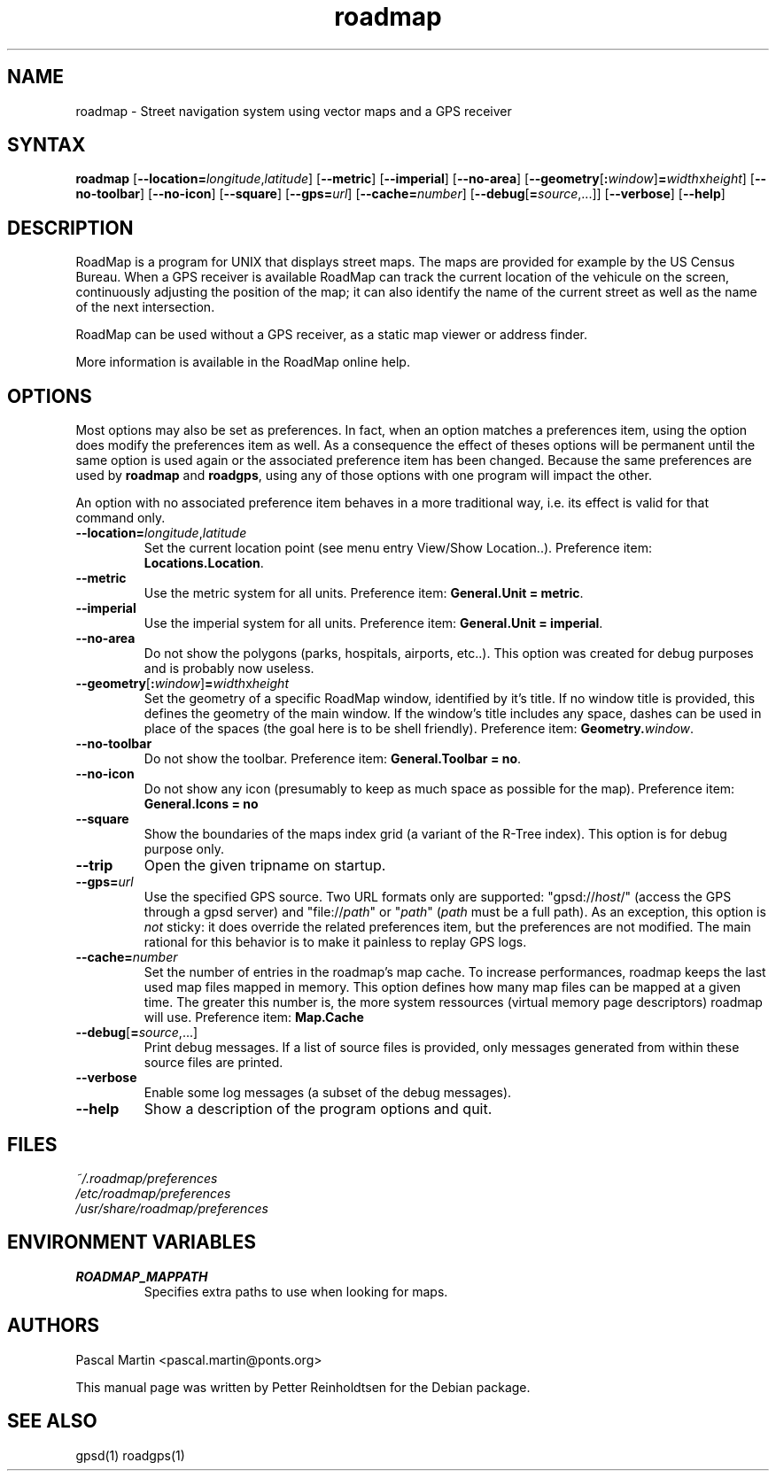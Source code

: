.TH "roadmap" "1" "1.0.8" "Petter Reinholdtsen" ""
.SH "NAME"
.LP 
roadmap \- Street navigation system using vector maps and a GPS receiver
.SH "SYNTAX"
.LP 
\fBroadmap\fR [\fB\-\-location=\fIlongitude\fR,\fIlatitude\fR\fR] [\fB\-\-metric\fR] [\fB\-\-imperial\fR] [\fB\-\-no\-area\fR] [\fB\-\-geometry\fR[\fB:\fIwindow\fR\fR]\fB=\fIwidth\fRx\fIheight\fR\fR] [\fB\-\-no\-toolbar\fR] [\fB\-\-no\-icon\fR] [\fB\-\-square\fR] [\fB\-\-gps=\fIurl\fR] [\fB\-\-cache=\fInumber\fR\fR] [\fB\-\-debug\fR[\fB=\fIsource\fR,...\fR]] [\fB\-\-verbose\fR] [\fB\-\-help\fR]
.SH "DESCRIPTION"
.LP 
RoadMap is a program for UNIX that displays street maps. The maps
are provided for example by the US Census Bureau. When a GPS receiver is
available RoadMap can track the current location of the vehicule on the
screen, continuously adjusting the position of the map; it can also
identify the name of the current street as well as the name of the
next intersection.

.PP
RoadMap can be used without a GPS receiver, as a static map viewer or
address finder.

.PP
More information is available in the RoadMap online help.
.SH "OPTIONS"

.PP
Most options may also be set as preferences. In fact, when an option matches
a preferences item, using the option does modify the preferences item as well.
As a consequence the effect of theses options will be permanent until the same
option is used again or the associated preference item has been changed.
Because the same preferences are used by \fBroadmap\fR and \fBroadgps\fR,
using any of those options with one program will impact the other.

.PP
An option with no associated preference item behaves in a more traditional
way, i.e. its effect is valid for that command only.

.TP
\fB\-\-location=\fIlongitude\fR,\fIlatitude\fR\fR
Set the current location point (see menu entry View/Show Location..).
Preference item: \fBLocations.Location\fR.

.TP
\fB\-\-metric\fR
Use the metric system for all units.
Preference item: \fBGeneral.Unit = metric\fR.

.TP
\fB\-\-imperial\fR
Use the imperial system for all units.
Preference item: \fBGeneral.Unit = imperial\fR.

.TP
\fB\-\-no\-area\fR
Do not show the polygons (parks, hospitals, airports, etc..).
This option was created for debug purposes and is probably now useless.

.TP
\fB\-\-geometry\fR[\fB:\fIwindow\fR\fR]\fB=\fIwidth\fRx\fIheight\fR\fR
Set the geometry of a specific RoadMap window, identified by it's title. If
no window title is provided, this defines the geometry of the main window.
If the window's title includes any space, dashes can be used in place of
the spaces (the goal here is to be shell friendly).
Preference item: \fBGeometry.\fIwindow\fR\fR.

.TP
\fB\-\-no\-toolbar\fR
Do not show the toolbar.
Preference item: \fBGeneral.Toolbar = no\fR.

.TP
\fB\-\-no\-icon\fR
Do not show any icon (presumably to keep as much space as possible for
the map).
Preference item: \fBGeneral.Icons = no\R.

.TP
\fB\-\-square\fR
Show the boundaries of the maps index grid (a variant of the R-Tree index).
This option is for debug purpose only.

.TP
\fB\-\-trip\fR
Open the given tripname on startup.

.TP
\fB\-\-gps=\fIurl\fR\fR
Use the specified GPS source. Two URL formats only are supported:
"gpsd://\fIhost\fR/" (access the GPS through a gpsd server) and
"file://\fIpath\fR" or "\fIpath\fR" (\fIpath\fR must be a full path).
As an exception, this option is \fInot\fR sticky: it does override
the related preferences item, but the preferences are not modified.
The main rational for this behavior is to make it painless to replay GPS logs.

.TP
\fB\-\-cache=\fInumber\fR\fR
Set the number of entries in the roadmap's map cache. To increase performances,
roadmap keeps the last used map files mapped in memory. This option defines
how many map files can be mapped at a given time. The greater this number is,
the more system ressources (virtual memory page descriptors) roadmap will use.
Preference item: \fBMap.Cache\R.

.TP
\fB\-\-debug\fR[\fB=\fIsource\fR,...\fR]
Print debug messages. If a list of source files is provided, only messages
generated from within these source files are printed.

.TP
\fB\-\-verbose\fR
Enable some log messages (a subset of the debug messages).

.TP
\fB\-\-help\fR
Show a description of the program options and quit.

.SH "FILES"
.LP 
\fI~/.roadmap/preferences\fP 
.br 
\fI/etc/roadmap/preferences\fP 
.br 
\fI/usr/share/roadmap/preferences\fP 
.SH "ENVIRONMENT VARIABLES"
.LP 
.TP 
\fBROADMAP_MAPPATH\fP
Specifies extra paths to use when looking for maps.
.SH "AUTHORS"
.LP 
Pascal Martin <pascal.martin@ponts.org>
.LP 
This manual page was written by Petter Reinholdtsen for the Debian package.
.SH "SEE ALSO"
.LP 
gpsd(1) roadgps(1)
